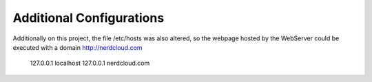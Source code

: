 Additional Configurations
-------------------------

Additionally on this project, the file /etc/hosts was also altered, so the webpage hosted by the WebServer could be executed with a domain http://nerdcloud.com

   127.0.0.1	localhost
   127.0.0.1	nerdcloud.com
